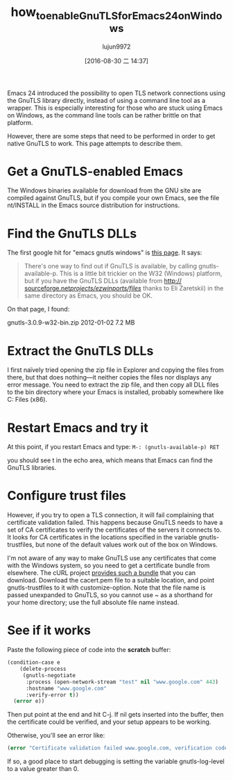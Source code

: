 #+TITLE: how_to_enable_GnuTLS_for_Emacs24_on_Windows
#+URL: http://חנוך.se/diary/how_to_enable_GnuTLS_for_Emacs_24_on_Windows/index.en.html
#+AUTHOR: lujun9972
#+CATEGORY: raw
#+DATE: [2016-08-30 二 14:37]
#+OPTIONS: ^:{}

Emacs 24 introduced the possibility to open TLS network connections using the GnuTLS library directly, instead
of using a command line tool as a wrapper. This is especially interesting for those who are stuck using Emacs
on Windows, as the command line tools can be rather brittle on that platform.

However, there are some steps that need to be performed in order to get native GnuTLS to work. This page
attempts to describe them.

* Get a GnuTLS-enabled Emacs

The Windows binaries available for download from the GNU site are compiled against GnuTLS, but if you compile
your own Emacs, see the file nt/INSTALL in the Emacs source distribution for instructions.

* Find the GnuTLS DLLs

The first google hit for "emacs gnutls windows" is [[http://www.gnu.org/software/emacs/manual/html_mono/emacs-gnutls.html][this page]]. It says:

#+BEGIN_QUOTE
    There's one way to find out if GnuTLS is available, by calling gnutls-available-p. This is a little bit
    trickier on the W32 (Windows) platform, but if you have the GnuTLS DLLs (available from [[http://sourceforge.net/projects/ezwinports/files/][http://]]
    [[http://sourceforge.net/projects/ezwinports/files/][sourceforge.net/projects/ezwinports/files/]] thanks to Eli Zaretskii) in the same directory as Emacs, you
    should be OK.
#+END_QUOTE
   
On that page, I found:

gnutls-3.0.9-w32-bin.zip    2012-01-02  7.2 MB

* Extract the GnuTLS DLLs

I first naïvely tried opening the zip file in Explorer and copying the files from there, but that does
nothing—it neither copies the files nor displays any error message. You need to extract the zip file, and then
copy all DLL files to the bin directory where your Emacs is installed, probably somewhere like C:\Program
Files (x86)\emacs-24.3\bin.

* Restart Emacs and try it

At this point, if you restart Emacs and type: =M-: (gnutls-available-p) RET=

you should see t in the echo area, which means that Emacs can find the GnuTLS libraries.

* Configure trust files

However, if you try to open a TLS connection, it will fail complaining that certificate validation failed.
This happens because GnuTLS needs to have a set of CA certificates to verify the certificates of the servers
it connects to. It looks for CA certificates in the locations specified in the variable gnutls-trustfiles, but
none of the default values work out of the box on Windows.

I'm not aware of any way to make GnuTLS use any certificates that come with the Windows system, so you need to
get a certificate bundle from elsewhere. The cURL project [[http://curl.haxx.se/docs/caextract.html][provides such a bundle]] that you can download.
Download the cacert.pem file to a suitable location, and point gnutls-trustfiles to it with customize-option.
Note that the file name is passed unexpanded to GnuTLS, so you cannot use ~ as a shorthand for your home
directory; use the full absolute file name instead.

* See if it works

Paste the following piece of code into the *scratch* buffer:

#+BEGIN_SRC emacs-lisp
  (condition-case e
      (delete-process
       (gnutls-negotiate
        :process (open-network-stream "test" nil "www.google.com" 443)
        :hostname "www.google.com"
        :verify-error t))
    (error e))
#+END_SRC

Then put point at the end and hit C-j. If nil gets inserted into the buffer, then the certificate could be
verified, and your setup appears to be working.

Otherwise, you'll see an error like:

#+BEGIN_SRC emacs-lisp
  (error "Certificate validation failed www.google.com, verification code 66")
#+END_SRC

If so, a good place to start debugging is setting the variable gnutls-log-level to a value greater than 0.
